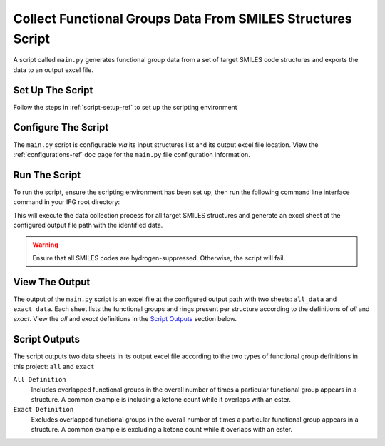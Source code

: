 .. _collection-script-ref:

Collect Functional Groups Data From SMILES Structures Script
============================================================

A script called ``main.py`` generates functional group data from a set of target SMILES code structures
and exports the data to an output excel file.

Set Up The Script
-----------------

Follow the steps in :ref:`script-setup-ref` to set up the scripting environment


Configure The Script
--------------------

The ``main.py`` script is configurable `via` its input structures list and its output excel file location. 
View the :ref:`configurations-ref` doc page for the ``main.py`` file configuration information.

Run The Script
--------------

To run the script, ensure the scripting environment has been set up,
then run the following command line interface command in your IFG root directory:

.. code-block:: 
   :caption: Script Run Command

    C:\IFG> poetry run python main.py

This will execute the data collection process for all target SMILES structures and generate an excel sheet at the configured output file path with the identified data.

.. warning::
    Ensure that all SMILES codes are hydrogen-suppressed.
    Otherwise, the script will fail.

View The Output
---------------

The output of the ``main.py`` script is an excel file at the configured output path with two sheets: ``all_data`` and ``exact_data``.
Each sheet lists the functional groups and rings present per structure according to the definitions of `all` and `exact`.
View the `all` and `exact` definitions in the `Script Outputs`_ section below.


.. _fg-definitions-ref:

Script Outputs
--------------

The script outputs two data sheets in its output excel file according to the two types of functional group definitions in this project: ``all`` and ``exact``

``All Definition``
    Includes overlapped functional groups in the overall number of times a particular functional group appears in a structure. 
    A common example is including a ketone count while it overlaps with an ester.


``Exact Definition``
    Excludes overlapped functional groups in the overall number of times a particular functional group appears in a structure. 
    A common example is excluding a ketone count while it overlaps with an ester. 




